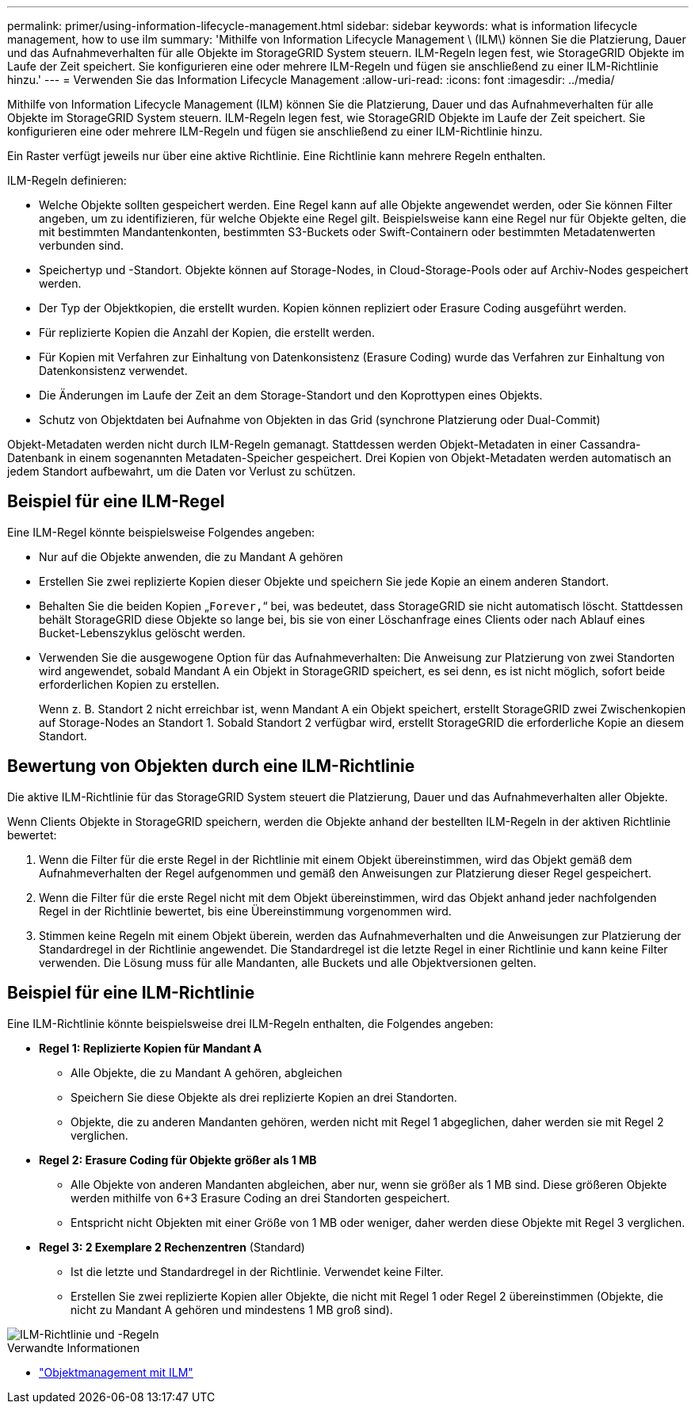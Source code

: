 ---
permalink: primer/using-information-lifecycle-management.html 
sidebar: sidebar 
keywords: what is information lifecycle management, how to use ilm 
summary: 'Mithilfe von Information Lifecycle Management \ (ILM\) können Sie die Platzierung, Dauer und das Aufnahmeverhalten für alle Objekte im StorageGRID System steuern. ILM-Regeln legen fest, wie StorageGRID Objekte im Laufe der Zeit speichert. Sie konfigurieren eine oder mehrere ILM-Regeln und fügen sie anschließend zu einer ILM-Richtlinie hinzu.' 
---
= Verwenden Sie das Information Lifecycle Management
:allow-uri-read: 
:icons: font
:imagesdir: ../media/


[role="lead"]
Mithilfe von Information Lifecycle Management (ILM) können Sie die Platzierung, Dauer und das Aufnahmeverhalten für alle Objekte im StorageGRID System steuern. ILM-Regeln legen fest, wie StorageGRID Objekte im Laufe der Zeit speichert. Sie konfigurieren eine oder mehrere ILM-Regeln und fügen sie anschließend zu einer ILM-Richtlinie hinzu.

Ein Raster verfügt jeweils nur über eine aktive Richtlinie. Eine Richtlinie kann mehrere Regeln enthalten.

ILM-Regeln definieren:

* Welche Objekte sollten gespeichert werden. Eine Regel kann auf alle Objekte angewendet werden, oder Sie können Filter angeben, um zu identifizieren, für welche Objekte eine Regel gilt. Beispielsweise kann eine Regel nur für Objekte gelten, die mit bestimmten Mandantenkonten, bestimmten S3-Buckets oder Swift-Containern oder bestimmten Metadatenwerten verbunden sind.
* Speichertyp und -Standort. Objekte können auf Storage-Nodes, in Cloud-Storage-Pools oder auf Archiv-Nodes gespeichert werden.
* Der Typ der Objektkopien, die erstellt wurden. Kopien können repliziert oder Erasure Coding ausgeführt werden.
* Für replizierte Kopien die Anzahl der Kopien, die erstellt werden.
* Für Kopien mit Verfahren zur Einhaltung von Datenkonsistenz (Erasure Coding) wurde das Verfahren zur Einhaltung von Datenkonsistenz verwendet.
* Die Änderungen im Laufe der Zeit an dem Storage-Standort und den Koprottypen eines Objekts.
* Schutz von Objektdaten bei Aufnahme von Objekten in das Grid (synchrone Platzierung oder Dual-Commit)


Objekt-Metadaten werden nicht durch ILM-Regeln gemanagt. Stattdessen werden Objekt-Metadaten in einer Cassandra-Datenbank in einem sogenannten Metadaten-Speicher gespeichert. Drei Kopien von Objekt-Metadaten werden automatisch an jedem Standort aufbewahrt, um die Daten vor Verlust zu schützen.



== Beispiel für eine ILM-Regel

Eine ILM-Regel könnte beispielsweise Folgendes angeben:

* Nur auf die Objekte anwenden, die zu Mandant A gehören
* Erstellen Sie zwei replizierte Kopien dieser Objekte und speichern Sie jede Kopie an einem anderen Standort.
* Behalten Sie die beiden Kopien „`Forever,`“ bei, was bedeutet, dass StorageGRID sie nicht automatisch löscht. Stattdessen behält StorageGRID diese Objekte so lange bei, bis sie von einer Löschanfrage eines Clients oder nach Ablauf eines Bucket-Lebenszyklus gelöscht werden.
* Verwenden Sie die ausgewogene Option für das Aufnahmeverhalten: Die Anweisung zur Platzierung von zwei Standorten wird angewendet, sobald Mandant A ein Objekt in StorageGRID speichert, es sei denn, es ist nicht möglich, sofort beide erforderlichen Kopien zu erstellen.
+
Wenn z. B. Standort 2 nicht erreichbar ist, wenn Mandant A ein Objekt speichert, erstellt StorageGRID zwei Zwischenkopien auf Storage-Nodes an Standort 1. Sobald Standort 2 verfügbar wird, erstellt StorageGRID die erforderliche Kopie an diesem Standort.





== Bewertung von Objekten durch eine ILM-Richtlinie

Die aktive ILM-Richtlinie für das StorageGRID System steuert die Platzierung, Dauer und das Aufnahmeverhalten aller Objekte.

Wenn Clients Objekte in StorageGRID speichern, werden die Objekte anhand der bestellten ILM-Regeln in der aktiven Richtlinie bewertet:

. Wenn die Filter für die erste Regel in der Richtlinie mit einem Objekt übereinstimmen, wird das Objekt gemäß dem Aufnahmeverhalten der Regel aufgenommen und gemäß den Anweisungen zur Platzierung dieser Regel gespeichert.
. Wenn die Filter für die erste Regel nicht mit dem Objekt übereinstimmen, wird das Objekt anhand jeder nachfolgenden Regel in der Richtlinie bewertet, bis eine Übereinstimmung vorgenommen wird.
. Stimmen keine Regeln mit einem Objekt überein, werden das Aufnahmeverhalten und die Anweisungen zur Platzierung der Standardregel in der Richtlinie angewendet. Die Standardregel ist die letzte Regel in einer Richtlinie und kann keine Filter verwenden. Die Lösung muss für alle Mandanten, alle Buckets und alle Objektversionen gelten.




== Beispiel für eine ILM-Richtlinie

Eine ILM-Richtlinie könnte beispielsweise drei ILM-Regeln enthalten, die Folgendes angeben:

* *Regel 1: Replizierte Kopien für Mandant A*
+
** Alle Objekte, die zu Mandant A gehören, abgleichen
** Speichern Sie diese Objekte als drei replizierte Kopien an drei Standorten.
** Objekte, die zu anderen Mandanten gehören, werden nicht mit Regel 1 abgeglichen, daher werden sie mit Regel 2 verglichen.


* *Regel 2: Erasure Coding für Objekte größer als 1 MB*
+
** Alle Objekte von anderen Mandanten abgleichen, aber nur, wenn sie größer als 1 MB sind. Diese größeren Objekte werden mithilfe von 6+3 Erasure Coding an drei Standorten gespeichert.
** Entspricht nicht Objekten mit einer Größe von 1 MB oder weniger, daher werden diese Objekte mit Regel 3 verglichen.


* *Regel 3: 2 Exemplare 2 Rechenzentren* (Standard)
+
** Ist die letzte und Standardregel in der Richtlinie. Verwendet keine Filter.
** Erstellen Sie zwei replizierte Kopien aller Objekte, die nicht mit Regel 1 oder Regel 2 übereinstimmen (Objekte, die nicht zu Mandant A gehören und mindestens 1 MB groß sind).




image::../media/ilm_policy_and_rules.png[ILM-Richtlinie und -Regeln]

.Verwandte Informationen
* link:../ilm/index.html["Objektmanagement mit ILM"]

